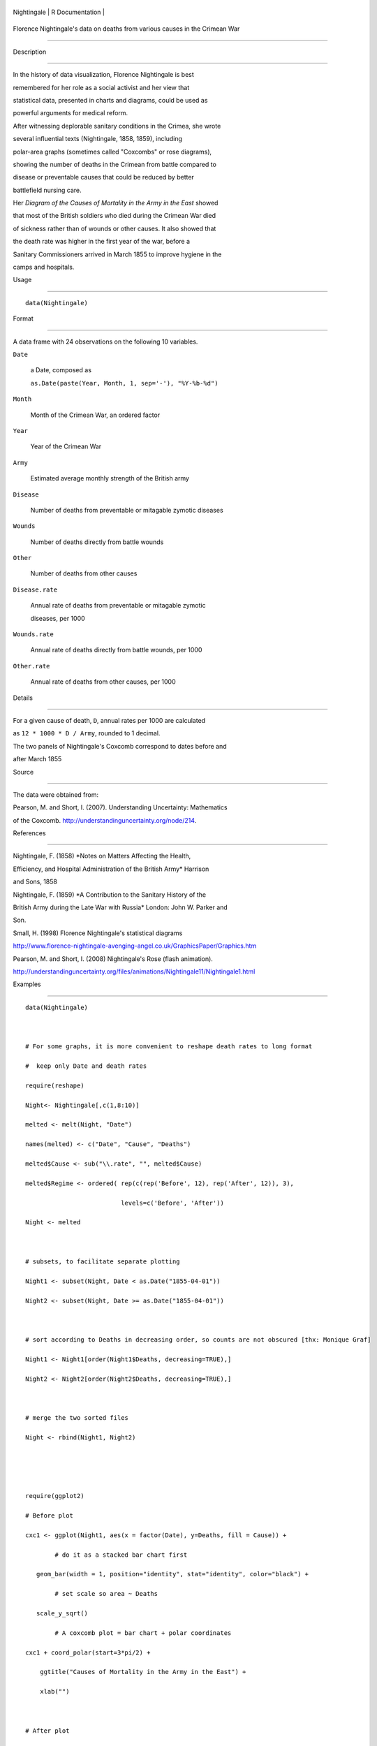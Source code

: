 +---------------+-------------------+
| Nightingale   | R Documentation   |
+---------------+-------------------+

Florence Nightingale's data on deaths from various causes in the Crimean War
----------------------------------------------------------------------------

Description
~~~~~~~~~~~

In the history of data visualization, Florence Nightingale is best
remembered for her role as a social activist and her view that
statistical data, presented in charts and diagrams, could be used as
powerful arguments for medical reform.

After witnessing deplorable sanitary conditions in the Crimea, she wrote
several influential texts (Nightingale, 1858, 1859), including
polar-area graphs (sometimes called "Coxcombs" or rose diagrams),
showing the number of deaths in the Crimean from battle compared to
disease or preventable causes that could be reduced by better
battlefield nursing care.

Her *Diagram of the Causes of Mortality in the Army in the East* showed
that most of the British soldiers who died during the Crimean War died
of sickness rather than of wounds or other causes. It also showed that
the death rate was higher in the first year of the war, before a
Sanitary Commissioners arrived in March 1855 to improve hygiene in the
camps and hospitals.

Usage
~~~~~

::

    data(Nightingale)

Format
~~~~~~

A data frame with 24 observations on the following 10 variables.

``Date``
    a Date, composed as
    ``as.Date(paste(Year, Month, 1, sep='-'), "%Y-%b-%d")``

``Month``
    Month of the Crimean War, an ordered factor

``Year``
    Year of the Crimean War

``Army``
    Estimated average monthly strength of the British army

``Disease``
    Number of deaths from preventable or mitagable zymotic diseases

``Wounds``
    Number of deaths directly from battle wounds

``Other``
    Number of deaths from other causes

``Disease.rate``
    Annual rate of deaths from preventable or mitagable zymotic
    diseases, per 1000

``Wounds.rate``
    Annual rate of deaths directly from battle wounds, per 1000

``Other.rate``
    Annual rate of deaths from other causes, per 1000

Details
~~~~~~~

For a given cause of death, ``D``, annual rates per 1000 are calculated
as ``12 * 1000 * D / Army``, rounded to 1 decimal.

The two panels of Nightingale's Coxcomb correspond to dates before and
after March 1855

Source
~~~~~~

The data were obtained from:

Pearson, M. and Short, I. (2007). Understanding Uncertainty: Mathematics
of the Coxcomb. http://understandinguncertainty.org/node/214.

References
~~~~~~~~~~

Nightingale, F. (1858) *Notes on Matters Affecting the Health,
Efficiency, and Hospital Administration of the British Army* Harrison
and Sons, 1858

Nightingale, F. (1859) *A Contribution to the Sanitary History of the
British Army during the Late War with Russia* London: John W. Parker and
Son.

Small, H. (1998) Florence Nightingale's statistical diagrams
http://www.florence-nightingale-avenging-angel.co.uk/GraphicsPaper/Graphics.htm

Pearson, M. and Short, I. (2008) Nightingale's Rose (flash animation).
http://understandinguncertainty.org/files/animations/Nightingale11/Nightingale1.html

Examples
~~~~~~~~

::

    data(Nightingale)

    # For some graphs, it is more convenient to reshape death rates to long format
    #  keep only Date and death rates
    require(reshape)
    Night<- Nightingale[,c(1,8:10)]
    melted <- melt(Night, "Date")
    names(melted) <- c("Date", "Cause", "Deaths")
    melted$Cause <- sub("\\.rate", "", melted$Cause)
    melted$Regime <- ordered( rep(c(rep('Before', 12), rep('After', 12)), 3), 
                              levels=c('Before', 'After'))
    Night <- melted

    # subsets, to facilitate separate plotting
    Night1 <- subset(Night, Date < as.Date("1855-04-01"))
    Night2 <- subset(Night, Date >= as.Date("1855-04-01"))

    # sort according to Deaths in decreasing order, so counts are not obscured [thx: Monique Graf]
    Night1 <- Night1[order(Night1$Deaths, decreasing=TRUE),]
    Night2 <- Night2[order(Night2$Deaths, decreasing=TRUE),]

    # merge the two sorted files
    Night <- rbind(Night1, Night2)


    require(ggplot2)
    # Before plot
    cxc1 <- ggplot(Night1, aes(x = factor(Date), y=Deaths, fill = Cause)) +
            # do it as a stacked bar chart first
       geom_bar(width = 1, position="identity", stat="identity", color="black") +
            # set scale so area ~ Deaths    
       scale_y_sqrt() 
            # A coxcomb plot = bar chart + polar coordinates
    cxc1 + coord_polar(start=3*pi/2) + 
        ggtitle("Causes of Mortality in the Army in the East") + 
        xlab("")

    # After plot
    cxc2 <- ggplot(Night2, aes(x = factor(Date), y=Deaths, fill = Cause)) +
       geom_bar(width = 1, position="identity", stat="identity", color="black") +
       scale_y_sqrt()
    cxc2 + coord_polar(start=3*pi/2) +
        ggtitle("Causes of Mortality in the Army in the East") + 
        xlab("")

    ## Not run: 
    # do both together, with faceting
    cxc <- ggplot(Night, aes(x = factor(Date), y=Deaths, fill = Cause)) +
     geom_bar(width = 1, position="identity", stat="identity", color="black") + 
     scale_y_sqrt() +
     facet_grid(. ~ Regime, scales="free", labeller=label_both)
    cxc + coord_polar(start=3*pi/2) +
        ggtitle("Causes of Mortality in the Army in the East") + 
        xlab("")

    ## End(Not run)

    ## What if she had made a set of line graphs?

    # these plots are best viewed with width ~ 2 * height 
    colors <- c("blue", "red", "black")
    with(Nightingale, {
        plot(Date, Disease.rate, type="n", cex.lab=1.25, 
            ylab="Annual Death Rate", xlab="Date", xaxt="n",
            main="Causes of Mortality of the British Army in the East");
        # background, to separate before, after
        rect(as.Date("1854/4/1"), -10, as.Date("1855/3/1"), 
            1.02*max(Disease.rate), col=gray(.90), border="transparent");
        text( as.Date("1854/4/1"), .98*max(Disease.rate), "Before Sanitary\nCommission", pos=4);
        text( as.Date("1855/4/1"), .98*max(Disease.rate), "After Sanitary\nCommission", pos=4);
        # plot the data
        points(Date, Disease.rate, type="b", col=colors[1], lwd=3);
        points(Date, Wounds.rate, type="b", col=colors[2], lwd=2);
        points(Date, Other.rate, type="b", col=colors[3], lwd=2)
        }
    )
    # add custom Date axis and legend
    axis.Date(1, at=seq(as.Date("1854/4/1"), as.Date("1856/3/1"), "3 months"), format="%b %Y")
    legend(as.Date("1855/10/20"), 700, c("Preventable disease", "Wounds and injuries", "Other"),
        col=colors, fill=colors, title="Cause", cex=1.25)

    # Alternatively, show each cause of death as percent of total
    Nightingale <- within(Nightingale, {
        Total <- Disease + Wounds + Other
        Disease.pct <- 100*Disease/Total
        Wounds.pct <- 100*Wounds/Total
        Other.pct <- 100*Other/Total
        })

    colors <- c("blue", "red", "black")
    with(Nightingale, {
        plot(Date, Disease.pct, type="n",  ylim=c(0,100), cex.lab=1.25,
            ylab="Percent deaths", xlab="Date", xaxt="n",
            main="Percentage of Deaths by Cause");
        # background, to separate before, after
        rect(as.Date("1854/4/1"), -10, as.Date("1855/3/1"), 
            1.02*max(Disease.rate), col=gray(.90), border="transparent");
        text( as.Date("1854/4/1"), .98*max(Disease.pct), "Before Sanitary\nCommission", pos=4);
        text( as.Date("1855/4/1"), .98*max(Disease.pct), "After Sanitary\nCommission", pos=4);
        # plot the data
        points(Date, Disease.pct, type="b", col=colors[1], lwd=3);
        points(Date, Wounds.pct, type="b", col=colors[2], lwd=2);
        points(Date, Other.pct, type="b", col=colors[3], lwd=2)
        }
    )
    # add custom Date axis and legend
    axis.Date(1, at=seq(as.Date("1854/4/1"), as.Date("1856/3/1"), "3 months"), format="%b %Y")
    legend(as.Date("1854/8/20"), 60, c("Preventable disease", "Wounds and injuries", "Other"),
        col=colors, fill=colors, title="Cause", cex=1.25)

